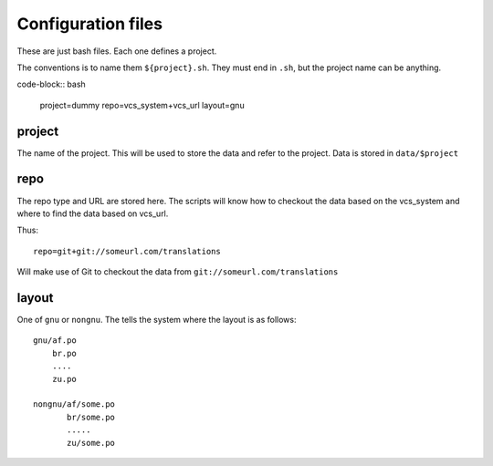 Configuration files
===================

These are just bash files.  Each one defines a project.

The conventions is to name them ``${project}.sh``.  They must end in ``.sh``,
but the project name can be anything.

code-block:: bash

   project=dummy
   repo=vcs_system+vcs_url
   layout=gnu

project
-------
The name of the project.  This will be used to store the data and refer to the
project.  Data is stored in ``data/$project``

repo
----
The repo type and URL are stored here.  The scripts will know how to checkout
the data based on the vcs_system and where to find the data based on vcs_url.

Thus::

  repo=git+git://someurl.com/translations

Will make use of Git to checkout the data from ``git://someurl.com/translations``

layout
------
One of ``gnu`` or ``nongnu``.  The tells the system where the layout is as follows::

  gnu/af.po
      br.po
      ....
      zu.po

  nongnu/af/some.po
         br/some.po
         .....
         zu/some.po
